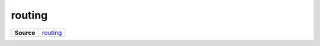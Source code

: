 =======
routing
=======

.. list-table:: 
   :widths: auto
   :stub-columns: 1

   * - Source
     - `routing <https://github.com/evannetwork/ui-vue/tree/master/dapps/evancore.vue.libs/src/routing.ts>`__

